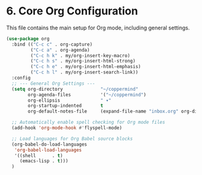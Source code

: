 #+PROPERTY: header-args:emacs-lisp :tangle ~/.emacs.d/elisp/org/06-core.el

* 6. Core Org Configuration
This file contains the main setup for Org mode, including general settings.

#+begin_src emacs-lisp
(use-package org
  :bind (("C-c c" . org-capture)
         ("C-c a" . org-agenda)
         ("C-c h k" . my/org-insert-key-macro)
         ("C-c h s" . my/org-insert-html-strong)
         ("C-c h e" . my/org-insert-html-emphasis)
         ("C-c h l" . my/org-insert-search-link))
  :config
  ;; --- General Org Settings ---
  (setq org-directory              "~/coppermind"
        org-agenda-files           '("~/coppermind")
        org-ellipsis               " ▾"
        org-startup-indented       t
        org-default-notes-file     (expand-file-name "inbox.org" org-directory))

  ;; Automatically enable spell checking for Org mode files
  (add-hook 'org-mode-hook #'flyspell-mode)

  ;; Load languages for Org Babel source blocks
  (org-babel-do-load-languages
   'org-babel-load-languages
   '((shell      . t)
     (emacs-lisp . t)))
  )
#+end_src
